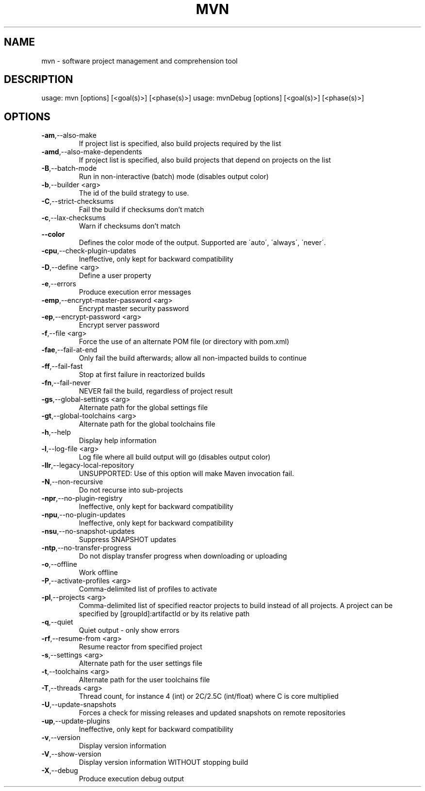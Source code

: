 .TH MVN "1" "March 2023" "Apache Maven 3.9.1" "User Commands"
.SH NAME
mvn \- software project management and comprehension tool
.SH DESCRIPTION
usage: mvn [options] [<goal(s)>] [<phase(s)>]
usage: mvnDebug [options] [<goal(s)>] [<phase(s)>]
.SH OPTIONS
.TP
\fB\-am\fR,\-\-also\-make
If project list is specified, also
build projects required by the
list
.TP
\fB\-amd\fR,\-\-also\-make\-dependents
If project list is specified, also
build projects that depend on
projects on the list
.TP
\fB\-B\fR,\-\-batch\-mode
Run in non\-interactive (batch)
mode (disables output color)
.TP
\fB\-b\fR,\-\-builder <arg>
The id of the build strategy to
use.
.TP
\fB\-C\fR,\-\-strict\-checksums
Fail the build if checksums don't
match
.TP
\fB\-c\fR,\-\-lax\-checksums
Warn if checksums don't match
.TP
\fB\-\-color
Defines the color mode of the
output. Supported are \'auto\',
\'always\', \'never\'.
.TP
\fB\-cpu\fR,\-\-check\-plugin\-updates
Ineffective, only kept for
backward compatibility
.TP
\fB\-D\fR,\-\-define <arg>
Define a user property
.TP
\fB\-e\fR,\-\-errors
Produce execution error messages
.TP
\fB\-emp\fR,\-\-encrypt\-master\-password <arg>
Encrypt master security password
.TP
\fB\-ep\fR,\-\-encrypt\-password <arg>
Encrypt server password
.TP
\fB\-f\fR,\-\-file <arg>
Force the use of an alternate POM
file (or directory with pom.xml)
.TP
\fB\-fae\fR,\-\-fail\-at\-end
Only fail the build afterwards;
allow all non\-impacted builds to
continue
.TP
\fB\-ff\fR,\-\-fail\-fast
Stop at first failure in
reactorized builds
.TP
\fB\-fn\fR,\-\-fail\-never
NEVER fail the build, regardless
of project result
.TP
\fB\-gs\fR,\-\-global\-settings <arg>
Alternate path for the global
settings file
.TP
\fB\-gt\fR,\-\-global\-toolchains <arg>
Alternate path for the global
toolchains file
.TP
\fB\-h\fR,\-\-help
Display help information
.TP
\fB\-l\fR,\-\-log\-file <arg>
Log file where all build output
will go (disables output color)
.TP
\fB\-llr\fR,\-\-legacy\-local\-repository
UNSUPPORTED: Use of this option
will make Maven invocation fail.
.TP
\fB\-N\fR,\-\-non\-recursive
Do not recurse into sub\-projects
.TP
\fB\-npr\fR,\-\-no\-plugin\-registry
Ineffective, only kept for
backward compatibility
.TP
\fB\-npu\fR,\-\-no\-plugin\-updates
Ineffective, only kept for
backward compatibility
.TP
\fB\-nsu\fR,\-\-no\-snapshot\-updates
Suppress SNAPSHOT updates
.TP
\fB\-ntp\fR,\-\-no\-transfer\-progress
Do not display transfer progress
when downloading or uploading
.TP
\fB\-o\fR,\-\-offline
Work offline
.TP
\fB\-P\fR,\-\-activate\-profiles <arg>
Comma\-delimited list of profiles
to activate
.TP
\fB\-pl\fR,\-\-projects <arg>
Comma\-delimited list of specified
reactor projects to build instead
of all projects. A project can be
specified by [groupId]:artifactId
or by its relative path
.TP
\fB\-q\fR,\-\-quiet
Quiet output \- only show errors
.TP
\fB\-rf\fR,\-\-resume\-from <arg>
Resume reactor from specified
project
.TP
\fB\-s\fR,\-\-settings <arg>
Alternate path for the user
settings file
.TP
\fB\-t\fR,\-\-toolchains <arg>
Alternate path for the user
toolchains file
.TP
\fB\-T\fR,\-\-threads <arg>
Thread count, for instance 4 (int)
or 2C/2.5C (int/float) where C is
core multiplied
.TP
\fB\-U\fR,\-\-update\-snapshots
Forces a check for missing
releases and updated snapshots on
remote repositories
.TP
\fB\-up\fR,\-\-update\-plugins
Ineffective, only kept for
backward compatibility
.TP
\fB\-v\fR,\-\-version
Display version information
.TP
\fB\-V\fR,\-\-show\-version
Display version information
WITHOUT stopping build
.TP
\fB\-X\fR,\-\-debug
Produce execution debug output
